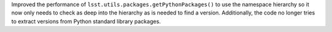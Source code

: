 Improved the performance of ``lsst.utils.packages.getPythonPackages()`` to use the namespace hierarchy so it now only needs to check as deep into the hierarchy as is needed to find a version.
Additionally, the code no longer tries to extract versions from Python standard library packages.
